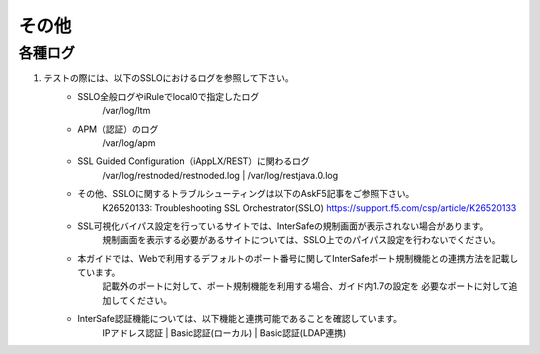 その他
==========================

各種ログ
--------------------------------------------

#. テストの際には、以下のSSLOにおけるログを参照して下さい。
    * SSLO全般ログやiRuleでlocal0で指定したログ
        /var/log/ltm

    * APM（認証）のログ
        /var/log/apm

    * SSL Guided Configuration（iAppLX/REST）に関わるログ
        /var/log/restnoded/restnoded.log
        | /var/log/restjava.0.log
    
    * その他、SSLOに関するトラブルシューティングは以下のAskF5記事をご参照下さい。
        K26520133: Troubleshooting SSL Orchestrator(SSLO)
        https://support.f5.com/csp/article/K26520133

    * SSL可視化バイパス設定を行っているサイトでは、InterSafeの規制画面が表示されない場合があります。  
        規制画面を表示する必要があるサイトについては、SSLO上でのパイパス設定を行わないでください。
    
    * 本ガイドでは、Webで利用するデフォルトのポート番号に関してInterSafeポート規制機能との連携方法を記載しています。
        記載外のポートに対して、ポート規制機能を利用する場合、ガイド内1.7の設定を
        必要なポートに対して追加してください。
    
    * InterSafe認証機能については、以下機能と連携可能であることを確認しています。
        IPアドレス認証
        | Basic認証(ローカル)
        | Basic認証(LDAP連携)
